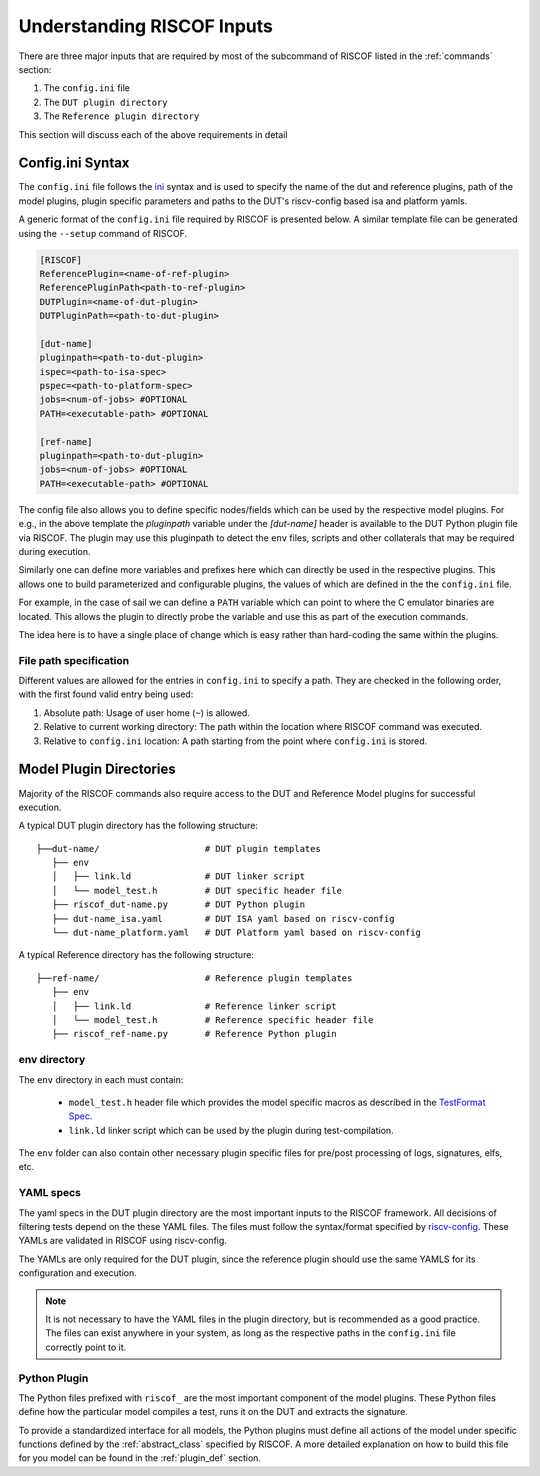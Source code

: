 .. _inputs:

###########################
Understanding RISCOF Inputs
###########################

There are three major inputs that are required by most of the subcommand of RISCOF listed in the
:ref:`commands` section:

1. The ``config.ini`` file
2. The ``DUT plugin directory``
3. The ``Reference plugin directory``

This section will discuss each of the above requirements in detail

.. _config_syntax:

Config.ini Syntax
=================

The ``config.ini`` file follows the `ini <https://en.wikipedia.org/wiki/INI_file>`_ syntax and is 
used to specify the name of the dut and reference plugins, path of the model plugins, plugin
specific parameters and paths to the DUT's riscv-config based isa and platform yamls.


A generic format of the ``config.ini`` file required by RISCOF is presented below. A similar
template file can be generated using the ``--setup`` command of RISCOF.

.. code-block:: ini

   [RISCOF]
   ReferencePlugin=<name-of-ref-plugin>
   ReferencePluginPath<path-to-ref-plugin>
   DUTPlugin=<name-of-dut-plugin>
   DUTPluginPath=<path-to-dut-plugin>

   [dut-name]
   pluginpath=<path-to-dut-plugin>
   ispec=<path-to-isa-spec>
   pspec=<path-to-platform-spec>
   jobs=<num-of-jobs> #OPTIONAL
   PATH=<executable-path> #OPTIONAL

   [ref-name]
   pluginpath=<path-to-dut-plugin>
   jobs=<num-of-jobs> #OPTIONAL
   PATH=<executable-path> #OPTIONAL


The config file also allows you to define specific nodes/fields
which can be used by the respective model plugins. For e.g., in the above template the
`pluginpath` variable under the `[dut-name]` header is available to the DUT Python plugin file 
via RISCOF. The plugin may use this pluginpath to detect the ``env`` files, scripts and other
collaterals that may be required during execution.

Similarly one can define more variables and prefixes here which can directly be
used in the respective plugins. This allows one to build parameterized and configurable plugins, the
values of which are defined in the the ``config.ini`` file.

For example, in the case of sail we can define a ``PATH`` variable which can point to where the C
emulator binaries are located. This allows the plugin to directly probe the variable and use this
as part of the execution commands.

The idea here is to have a single place of change which is easy rather than hard-coding the same
within the plugins.

File path specification
-----------------------

Different values are allowed for the entries in ``config.ini`` to specify a path.
They are checked in the following order, with the first found valid entry being used:

1. Absolute path: Usage of user home (``~``) is allowed.
2. Relative to current working directory: The path within the location where RISCOF command was
   executed.
3. Relative to ``config.ini`` location: A path starting from the point where ``config.ini`` is stored.

.. _plugin_directory:

Model Plugin Directories
========================

Majority of the RISCOF commands also require access to the DUT and Reference Model plugins for
successful execution. 

A typical DUT plugin directory has the following structure::

 ├──dut-name/                    # DUT plugin templates
    ├── env
    │   ├── link.ld              # DUT linker script
    │   └── model_test.h         # DUT specific header file
    ├── riscof_dut-name.py       # DUT Python plugin
    ├── dut-name_isa.yaml        # DUT ISA yaml based on riscv-config
    └── dut-name_platform.yaml   # DUT Platform yaml based on riscv-config

A typical Reference directory has the following structure::

 ├──ref-name/                    # Reference plugin templates
    ├── env
    │   ├── link.ld              # Reference linker script
    │   └── model_test.h         # Reference specific header file
    ├── riscof_ref-name.py       # Reference Python plugin


env directory
-------------

The ``env`` directory in each must contain:

  - ``model_test.h`` header file which provides the model specific macros as described in the
    `TestFormat Spec
    <https://github.com/riscv/riscv-arch-test/blob/master/spec/TestFormatSpec.adoc>`_.
  - ``link.ld`` linker script which can be used by the plugin during test-compilation.

The ``env`` folder can also contain other necessary plugin specific files for pre/post processing of
logs, signatures, elfs, etc.

YAML specs
----------

The yaml specs in the DUT plugin directory are the most important inputs to the RISCOF framework.
All decisions of filtering tests depend on the these YAML files. The files must follow the
syntax/format specified by `riscv-config <https://github.com/riscv/riscv-config>`_. These YAMLs are
validated in RISCOF using riscv-config. 

The YAMLs are only required for the DUT plugin, since the reference plugin should use the same YAMLS
for its configuration and execution.

.. note:: It is not necessary to have the YAML files in the plugin directory, but is recommended as
   a good practice. The files can exist anywhere in your system, as long as the respective paths in
   the ``config.ini`` file correctly point to it.

Python Plugin
-------------

The Python files prefixed with ``riscof_`` are the most important component of the model plugins.
These Python files define how the particular model compiles a test, runs it on the DUT and extracts the
signature.

To provide a standardized interface for all models, the Python plugins must define all actions of
the model under specific functions defined by the :ref:`abstract_class` 
specified by RISCOF. A more detailed explanation on how to build this file for you model can be
found in the :ref:`plugin_def` section.
